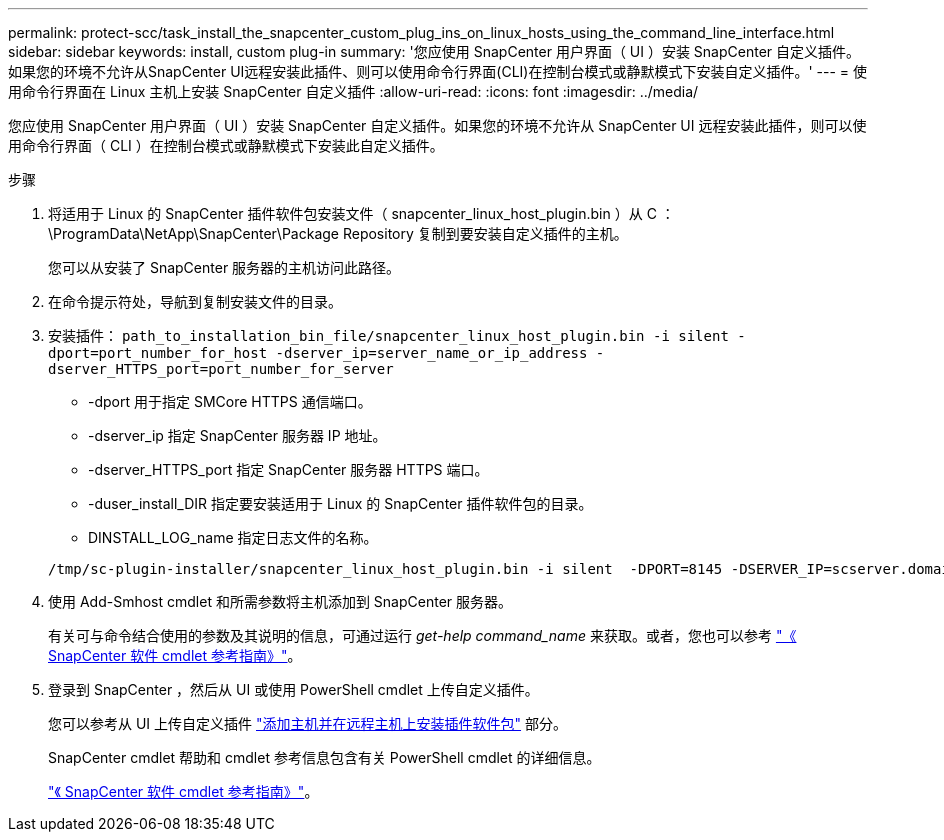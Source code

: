 ---
permalink: protect-scc/task_install_the_snapcenter_custom_plug_ins_on_linux_hosts_using_the_command_line_interface.html 
sidebar: sidebar 
keywords: install, custom plug-in 
summary: '您应使用 SnapCenter 用户界面（ UI ）安装 SnapCenter 自定义插件。如果您的环境不允许从SnapCenter UI远程安装此插件、则可以使用命令行界面(CLI)在控制台模式或静默模式下安装自定义插件。' 
---
= 使用命令行界面在 Linux 主机上安装 SnapCenter 自定义插件
:allow-uri-read: 
:icons: font
:imagesdir: ../media/


[role="lead"]
您应使用 SnapCenter 用户界面（ UI ）安装 SnapCenter 自定义插件。如果您的环境不允许从 SnapCenter UI 远程安装此插件，则可以使用命令行界面（ CLI ）在控制台模式或静默模式下安装此自定义插件。

.步骤
. 将适用于 Linux 的 SnapCenter 插件软件包安装文件（ snapcenter_linux_host_plugin.bin ）从 C ： \ProgramData\NetApp\SnapCenter\Package Repository 复制到要安装自定义插件的主机。
+
您可以从安装了 SnapCenter 服务器的主机访问此路径。

. 在命令提示符处，导航到复制安装文件的目录。
. 安装插件： `path_to_installation_bin_file/snapcenter_linux_host_plugin.bin -i silent -dport=port_number_for_host -dserver_ip=server_name_or_ip_address -dserver_HTTPS_port=port_number_for_server`
+
** -dport 用于指定 SMCore HTTPS 通信端口。
** -dserver_ip 指定 SnapCenter 服务器 IP 地址。
** -dserver_HTTPS_port 指定 SnapCenter 服务器 HTTPS 端口。
** -duser_install_DIR 指定要安装适用于 Linux 的 SnapCenter 插件软件包的目录。
** DINSTALL_LOG_name 指定日志文件的名称。


+
[listing]
----
/tmp/sc-plugin-installer/snapcenter_linux_host_plugin.bin -i silent  -DPORT=8145 -DSERVER_IP=scserver.domain.com -DSERVER_HTTPS_PORT=8146 -DUSER_INSTALL_DIR=/opt -DINSTALL_LOG_NAME=SnapCenter_Linux_Host_Plugin_Install_2.log -DCHOSEN_FEATURE_LIST=CUSTOM
----
. 使用 Add-Smhost cmdlet 和所需参数将主机添加到 SnapCenter 服务器。
+
有关可与命令结合使用的参数及其说明的信息，可通过运行 _get-help command_name_ 来获取。或者，您也可以参考 https://library.netapp.com/ecm/ecm_download_file/ECMLP2886205["《 SnapCenter 软件 cmdlet 参考指南》"^]。

. 登录到 SnapCenter ，然后从 UI 或使用 PowerShell cmdlet 上传自定义插件。
+
您可以参考从 UI 上传自定义插件 link:task_add_hosts_and_install_plug_in_packages_on_remote_hosts_scc.html["添加主机并在远程主机上安装插件软件包"] 部分。

+
SnapCenter cmdlet 帮助和 cmdlet 参考信息包含有关 PowerShell cmdlet 的详细信息。

+
https://library.netapp.com/ecm/ecm_download_file/ECMLP2886205["《 SnapCenter 软件 cmdlet 参考指南》"^]。


